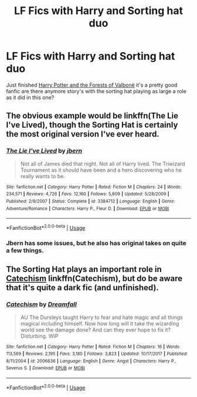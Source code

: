 #+TITLE: LF Fics with Harry and Sorting hat duo

* LF Fics with Harry and Sorting hat duo
:PROPERTIES:
:Author: thedavey2
:Score: 1
:DateUnix: 1566309992.0
:DateShort: 2019-Aug-20
:FlairText: Recommendation
:END:
Just finished [[https://www.fanfiction.net/s/7287278/50/Harry-Potter-and-the-Forests-of-Valbon%C3%AB][Harry Potter and the Forests of Valbonë]] it's a pretty good fanfic are there anymore story's with the sorting hat playing as large a role as it did in this one?


** The obvious example would be linkffn(The Lie I've Lived), though the Sorting Hat is certainly the most original version I've ever heard.
:PROPERTIES:
:Author: XeshTrill
:Score: 3
:DateUnix: 1566310264.0
:DateShort: 2019-Aug-20
:END:

*** [[https://www.fanfiction.net/s/3384712/1/][*/The Lie I've Lived/*]] by [[https://www.fanfiction.net/u/940359/jbern][/jbern/]]

#+begin_quote
  Not all of James died that night. Not all of Harry lived. The Triwizard Tournament as it should have been and a hero discovering who he really wants to be.
#+end_quote

^{/Site/:} ^{fanfiction.net} ^{*|*} ^{/Category/:} ^{Harry} ^{Potter} ^{*|*} ^{/Rated/:} ^{Fiction} ^{M} ^{*|*} ^{/Chapters/:} ^{24} ^{*|*} ^{/Words/:} ^{234,571} ^{*|*} ^{/Reviews/:} ^{4,726} ^{*|*} ^{/Favs/:} ^{12,160} ^{*|*} ^{/Follows/:} ^{5,609} ^{*|*} ^{/Updated/:} ^{5/28/2009} ^{*|*} ^{/Published/:} ^{2/9/2007} ^{*|*} ^{/Status/:} ^{Complete} ^{*|*} ^{/id/:} ^{3384712} ^{*|*} ^{/Language/:} ^{English} ^{*|*} ^{/Genre/:} ^{Adventure/Romance} ^{*|*} ^{/Characters/:} ^{Harry} ^{P.,} ^{Fleur} ^{D.} ^{*|*} ^{/Download/:} ^{[[http://www.ff2ebook.com/old/ffn-bot/index.php?id=3384712&source=ff&filetype=epub][EPUB]]} ^{or} ^{[[http://www.ff2ebook.com/old/ffn-bot/index.php?id=3384712&source=ff&filetype=mobi][MOBI]]}

--------------

*FanfictionBot*^{2.0.0-beta} | [[https://github.com/tusing/reddit-ffn-bot/wiki/Usage][Usage]]
:PROPERTIES:
:Author: FanfictionBot
:Score: 1
:DateUnix: 1566310271.0
:DateShort: 2019-Aug-20
:END:


*** Jbern has some issues, but he also has original takes on quite a few things.
:PROPERTIES:
:Score: 1
:DateUnix: 1566328342.0
:DateShort: 2019-Aug-20
:END:


** The Sorting Hat plays an important role in [[https://www.fanfiction.net/s/2006636/1/Catechism][Catechism]] linkffn(Catechism), but do be aware that it's quite a dark fic (and unfinished).
:PROPERTIES:
:Author: siderumincaelo
:Score: 3
:DateUnix: 1566354232.0
:DateShort: 2019-Aug-21
:END:

*** [[https://www.fanfiction.net/s/2006636/1/][*/Catechism/*]] by [[https://www.fanfiction.net/u/584081/Dreamfall][/Dreamfall/]]

#+begin_quote
  AU The Dursleys taught Harry to fear and hate magic and all things magical including himself. Now how long will it take the wizarding world see the damage done? And can they ever hope to fix it? Disturbing. WIP
#+end_quote

^{/Site/:} ^{fanfiction.net} ^{*|*} ^{/Category/:} ^{Harry} ^{Potter} ^{*|*} ^{/Rated/:} ^{Fiction} ^{M} ^{*|*} ^{/Chapters/:} ^{16} ^{*|*} ^{/Words/:} ^{113,569} ^{*|*} ^{/Reviews/:} ^{2,195} ^{*|*} ^{/Favs/:} ^{3,180} ^{*|*} ^{/Follows/:} ^{3,823} ^{*|*} ^{/Updated/:} ^{10/17/2017} ^{*|*} ^{/Published/:} ^{8/11/2004} ^{*|*} ^{/id/:} ^{2006636} ^{*|*} ^{/Language/:} ^{English} ^{*|*} ^{/Genre/:} ^{Angst} ^{*|*} ^{/Characters/:} ^{Harry} ^{P.,} ^{Severus} ^{S.} ^{*|*} ^{/Download/:} ^{[[http://www.ff2ebook.com/old/ffn-bot/index.php?id=2006636&source=ff&filetype=epub][EPUB]]} ^{or} ^{[[http://www.ff2ebook.com/old/ffn-bot/index.php?id=2006636&source=ff&filetype=mobi][MOBI]]}

--------------

*FanfictionBot*^{2.0.0-beta} | [[https://github.com/tusing/reddit-ffn-bot/wiki/Usage][Usage]]
:PROPERTIES:
:Author: FanfictionBot
:Score: 1
:DateUnix: 1566354246.0
:DateShort: 2019-Aug-21
:END:
